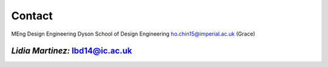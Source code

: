 Contact 
=======
MEng Design Engineering 
Dyson School of Design Engineering
ho.chin15@imperial.ac.uk (Grace)


*****
*Lidia Martinez:*	lbd14@ic.ac.uk
*****
